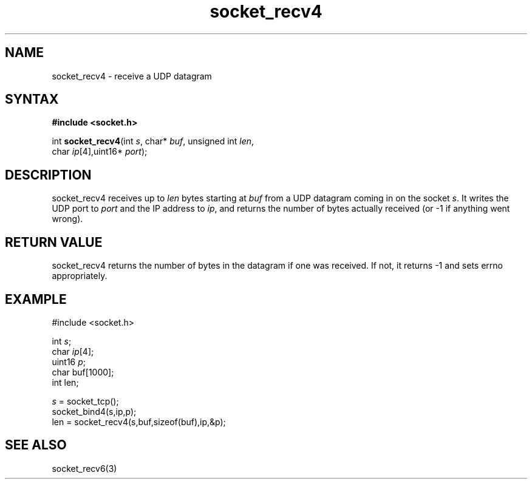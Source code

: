 .TH socket_recv4 3
.SH NAME
socket_recv4 \- receive a UDP datagram
.SH SYNTAX
.B #include <socket.h>

int \fBsocket_recv4\fP(int \fIs\fR, char* \fIbuf\fR, unsigned int \fIlen\fR,
                 char \fIip\fR[4],uint16* \fIport\fR);
.SH DESCRIPTION
socket_recv4 receives up to \fIlen\fR bytes starting at \fIbuf\fR from a UDP
datagram coming in on the socket \fIs\fR.  It writes the UDP port to
\fIport\fR and the IP address to \fIip\fR, and returns the number of
bytes actually received (or -1 if anything went wrong).
.SH RETURN VALUE
socket_recv4 returns the number of bytes in the datagram if one was
received.  If not, it returns -1 and sets errno appropriately.
.SH EXAMPLE
  #include <socket.h>

  int \fIs\fR;
  char \fIip\fR[4];
  uint16 \fIp\fR;
  char buf[1000];
  int len;

  \fIs\fR = socket_tcp();
  socket_bind4(s,ip,p);
  len = socket_recv4(s,buf,sizeof(buf),ip,&p);

.SH "SEE ALSO"
socket_recv6(3)
